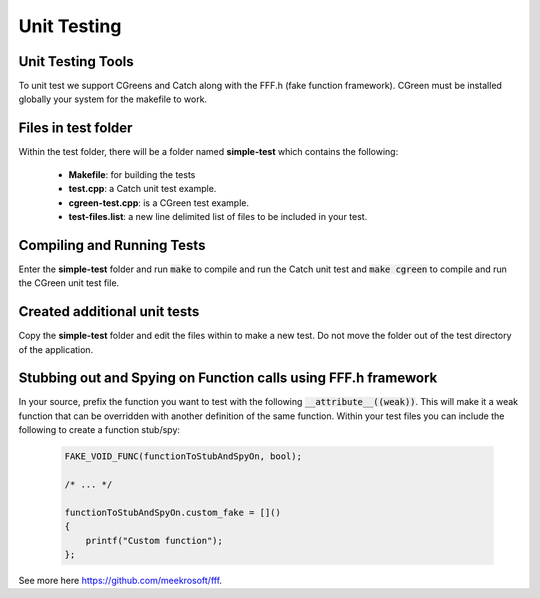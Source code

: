 Unit Testing
=============

Unit Testing Tools
-------------------
To unit test we support CGreens and Catch along with the FFF.h (fake function framework). CGreen must be installed globally your system for the makefile to work.

Files in test folder
---------------------
Within the test folder, there will be a folder named **simple-test** which contains the following:

	* **Makefile**: for building the tests
	* **test.cpp**: a Catch unit test example.
	* **cgreen-test.cpp**: is a CGreen test example.
	* **test-files.list**: a new line delimited list of files to be included in your test.

Compiling and Running Tests
----------------------------

Enter the **simple-test** folder and run :code:`make` to compile and run the Catch unit test and :code:`make cgreen` to compile and run the CGreen unit test file.

Created additional unit tests
------------------------------
Copy the **simple-test** folder and edit the files within to make a new test. Do not move the folder out of the test directory of the application.

Stubbing out and Spying on Function calls using FFF.h framework
-----------------------------------------------------------------
In your source, prefix the function you want to test with the following :code:`__attribute__((weak))`. This will make it a weak function that can be overridden with another definition of the same function. Within your test files you can include the following to create a function stub/spy:

	.. code-block:: C++

		FAKE_VOID_FUNC(functionToStubAndSpyOn, bool);

		/* ... */

		functionToStubAndSpyOn.custom_fake = []()
		{
		    printf("Custom function");
		};

See more here https://github.com/meekrosoft/fff.